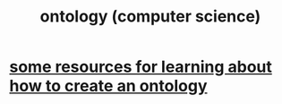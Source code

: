 :PROPERTIES:
:ID:       97a9d5f6-feae-4d02-8800-41f36dd5f2b8
:END:
#+title: ontology (computer science)
* [[https://github.com/JeffreyBenjaminBrown/public_notes_with_github-navigable_links/blob/master/some_resources_for_learning_about_how_to_create_an_ontology.org][some resources for learning about how to create an ontology]]
